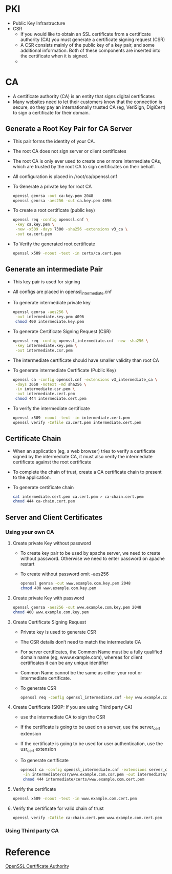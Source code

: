 * PKI
  - Public Key Infrastructure
  - CSR
    - If you would like to obtain an SSL certificate from a certificate authority (CA) you must generate a certificate signing request (CSR)
    - A CSR consists mainly of the public key of a key pair, and some additional information. Both of these components are inserted into the certificate when it is signed.
    - 
* CA 
  - A certificate authority (CA) is an entity that signs digital certificates
  - Many websites need to let their customers know that the connection is secure, so they pay an internationally trusted CA (eg, VeriSign, DigiCert) to sign a certificate for their domain.
** Generate a Root Key Pair for CA Server
   - This pair forms the identity of your CA.
   - The root CA does not sign server or client certificates 
   - The root CA is only ever used to create one or more intermediate CAs, which are trusted by the root CA to sign certificates on their behalf.
   - All configuration is placed in /root/ca/openssl.cnf
   - To Generate a private key for root CA
     #+BEGIN_SRC bash
     openssl genrsa -out ca-key.pem 2048 
     openssl genrsa -aes256 -out ca.key.pem 4096
     #+END_SRC
   - To create a root certificate (public key)
     #+BEGIN_SRC bash
     openssl req -config openssl.cnf \
      -key ca.key.pem \
      -new -x509 -days 7300 -sha256 -extensions v3_ca \
      -out ca.cert.pem
     #+END_SRC
   - To Verify the generated root certificate
     #+BEGIN_SRC bash
     openssl x509 -noout -text -in certs/ca.cert.pem
     #+END_SRC
** Generate an intermediate Pair
   - This key pair is used for signing
   - All configs are placed in openssl_intermediate.cnf
   - To generate intermediate private key
     #+BEGIN_SRC bash
     openssl genrsa -aes256 \
      -out intermediate.key.pem 4096
      chmod 400 intermediate.key.pem
     #+END_SRC
   - To generate Certificate Signing Request (CSR)
     #+BEGIN_SRC bash
     openssl req -config openssl_intermediate.cnf -new -sha256 \
      -key intermediate.key.pem \
      -out intermediate.csr.pem
     #+END_SRC
   - The intermediate certificate should have smaller validity than root CA
   - To generate intermediate Certificate (Public Key)
     #+BEGIN_SRC bash
     openssl ca -config openssl.cnf -extensions v3_intermediate_ca \
      -days 3650 -notext -md sha256 \
      -in intermediate.csr.pem \
      -out intermediate.cert.pem
      chmod 444 intermediate.cert.pem
     #+END_SRC
   - To verify the intermediate certificate
     #+BEGIN_SRC bash
     openssl x509 -noout -text -in intermediate.cert.pem
     openssl verify -CAfile ca.cert.pem intermediate.cert.pem
     #+END_SRC
** Certificate Chain
   - When an application (eg, a web browser) tries to verify a certificate signed by the intermediate CA, 
     it must also verify the intermediate certificate against the root certificate
   - To complete the chain of trust, create a CA certificate chain to present to the application.
   - To generate certificate chain
     #+BEGIN_SRC bash
     cat intermediate.cert.pem ca.cert.pem > ca-chain.cert.pem
     chmod 444 ca-chain.cert.pem
     #+END_SRC
** Server and Client Certificates
*** Using your own CA
**** Create private Key without password    
     - To create key pair to be used by apache server, we need to create without password. Otherwise we need to enter password on apache restart
     - To create without password omit -aes256
       #+BEGIN_SRC bash
       openssl genrsa -out www.example.com.key.pem 2048
       chmod 400 www.example.com.key.pem
       #+END_SRC
**** Create private Key with password
     #+BEGIN_SRC bash
     openssl genrsa -aes256 -out www.example.com.key.pem 2048
     chmod 400 www.example.com.key.pem
     #+END_SRC
**** Create Certificate Signing Request
     - Private key is used to generate CSR
     - The CSR details don’t need to match the intermediate CA
     - For server certificates, the Common Name must be a fully qualified domain name (eg, www.example.com), 
       whereas for client certificates it can be any unique identifier
     - Common Name cannot be the same as either your root or intermediate certificate.
     - To generate CSR
       #+BEGIN_SRC bash
       openssl req -config openssl_intermediate.cnf -key www.example.com.key.pem -new -sha256 -out www.example.com.csr.pem
       #+END_SRC
**** Create Certificate [SKIP: If you are using Third party CA]
     - use the intermediate CA to sign the CSR
     - If the certificate is going to be used on a server, use the server_cert extension
     - If the certificate is going to be used for user authentication, use the usr_cert extension
     - To generate certificate
       #+BEGIN_SRC bash
       openssl ca -config openssl_intermediate.cnf -extensions server_cert -days 375 -notext -md sha256 \
        -in intermediate/csr/www.example.com.csr.pem -out intermediate/certs/www.example.com.cert.pem
        chmod 444 intermediate/certs/www.example.com.cert.pem
       #+END_SRC
**** Verify the certificate
     #+BEGIN_SRC bash
     openssl x509 -noout -text -in www.example.com.cert.pem
     #+END_SRC
**** Verify the certificate for valid chain of trust
     #+BEGIN_SRC bash
     openssl verify -CAfile ca-chain.cert.pem www.example.com.cert.pem
     #+END_SRC
*** Using Third party CA
    
* Reference
  [[https://jamielinux.com/docs/openssl-certificate-authority/index.html][OpenSSL Certificate Authority]]
